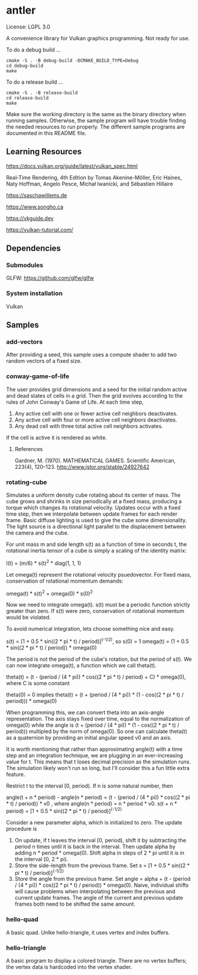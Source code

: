 * antler

License: LGPL 3.0

A convenience library for Vulkan graphics programming. Not ready for use.

To do a debug build ...

#+BEGIN_SRC shell
cmake -S . -B debug-build -DCMAKE_BUILD_TYPE=Debug
cd debug-build
make
#+END_SRC

To do a release build ...

#+BEGIN_SRC shell
cmake -S . -B release-build
cd release-build
make
#+END_SRC

Make sure the working directory is the same as the binary directory when running samples.
Otherwise, the sample program will have trouble finding the needed resources to run properly.
The different sample programs are documented in this README file.

** Learning Resources

https://docs.vulkan.org/guide/latest/vulkan_spec.html

Real‐Time Rendering, 4th Edition by Tomas Akenine-Möller, Eric Haines, Naty Hoffman, Angelo Pesce, Michał Iwanicki, and Sébastien Hillaire

https://saschawillems.de

https://www.songho.ca

https://vkguide.dev

https://vulkan-tutorial.com/

** Dependencies
*** Submodules

GLFW: https://github.com/glfw/glfw

*** System installation

Vulkan

** Samples
*** add-vectors

After providing a seed, this sample uses a compute shader to add two random vectors of a fixed size.

*** conway-game-of-life

The user provides grid dimensions and a seed for the initial random active and dead states of cells in a grid.
Then the grid evolves according to the rules of John Conway's Game of Life. At each time step,

1. Any active cell with one or fewer active cell neighbors deactivates.
2. Any active cell with four or more active cell neighbors deactivates.
3. Any dead cell with three total active cell neighbors activates.

If the cell is active it is rendered as white.

**** References

Gardner, M. (1970). MATHEMATICAL GAMES. Scientific American, 223(4), 120–123. http://www.jstor.org/stable/24927642

*** rotating-cube

Simulates a uniform density cube rotating about its center of mass.
The cube grows and shrinks in size periodically at a fixed mass, producing a torque which changes its rotational velocity.
Updates occur with a fixed time step, then we interpolate between update frames for each render frame.
Basic diffuse lighting is used to give the cube some dimensionality.
The light source is a directional light parallel to the displacement between the camera and the cube.

For unit mass m and side length s(t) as a function of time in seconds t,
the rotational inertia tensor of a cube is simply a scaling of the identity matrix:

I(t) = (m/6) * s(t)^2 * diag(1, 1, 1)

Let omega(t) represent the rotational velocity psuedovector.
For fixed mass, conservation of rotational momentum demands:

omega(t) * s(t)^2 = omega(0) * s(0)^2

Now we need to integrate omega(t). s(t) must be a periodic function strictly greater than zero.
If s(t) were zero, conservation of rotational momentum would be violated.

To avoid numerical integration, lets choose something nice and easy.

s(t) = [1 + 0.5 * sin((2 * pi * t) / period)]^(-1/2), so s(0) = 1
omega(t) = (1 + 0.5 * sin((2 * pi * t) / period)) * omega(0)

The period is not the period of the cube's rotation, but the period of s(t).
We can now integrate omega(t), a function which we call theta(t).

theta(t) = (t - (period / (4 * pi)) * cos((2 * pi * t) / period) + C) * omega(0), where C is some constant

theta(0) = 0 implies
theta(t) = (t + (period / (4 * pi)) * (1 - cos((2 * pi * t) / period))) * omega(0)

When programming this, we can convert theta into an axis-angle representation.
The axis stays fixed over time, equal to the normalization of omega(0) while
the angle is (t + (period / (4 * pi)) * (1 - cos((2 * pi * t) / period))) multipled by the norm of omega(0).
So one can calculate theta(t) as a quaternion by providing an initial angular speed v0 and an axis.

It is worth mentioning that rather than approximating angle(t) with a time step and an integration technique,
we are plugging in an ever-increasing value for t.
This means that t loses decimal precision as the simulation runs.
The simulation likely won't run so long, but I'll consider this a fun little extra feature.

Restrict t to the interval [0, period). If n is some natural number, then

angle(t + n * period) - angle(n * period) = (t - (period / (4 * pi)) *  cos((2 * pi * t) / period)) * v0
, where angle(n * period) = n * period * v0.
s(t + n * period) = [1 + 0.5 * sin((2 * pi * t) / period)]^(-1/2)

Consider a new parameter alpha, which is initialized to zero. The update procedure is

1. On update, if t leaves the interval [0, period), shift it by subtracting the period n times until it is back in the interval.
   Then update alpha by adding  n * period * omega(0). Shift alpha in steps of 2 * pi until it is in the interval [0, 2 * pi).
2. Store the side-length from the previous frame.
   Set s = [1 + 0.5 * sin((2 * pi * t) / period)]^(-1/2)
3. Store the angle from the previous frame.
   Set angle = alpha + (t - (period / (4 * pi)) *  cos((2 * pi * t) / period)) * omega(0).
   Naive, individual shifts will cause problems when interpolating between the previous and current update frames.
   The angle of the current and previous update frames both need to be shifted the same amount.

*** hello-quad

A basic quad. Unlke hello-triangle, it uses vertex and index buffers.

*** hello-triangle

A basic program to display a colored triangle.
There are no vertex buffers; the vertex data is hardcoded into the vertex shader.
